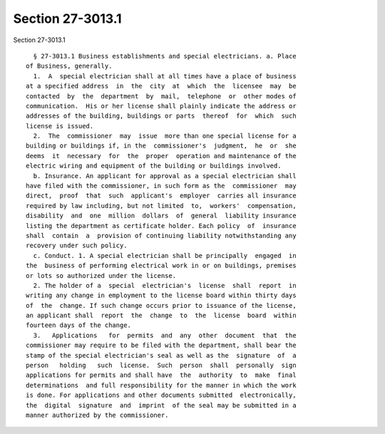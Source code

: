 Section 27-3013.1
=================

Section 27-3013.1 ::    
        
     
        § 27-3013.1 Business establishments and special electricians. a. Place
      of Business, generally.
        1.  A  special electrician shall at all times have a place of business
      at a specified address  in  the  city  at  which  the  licensee  may  be
      contacted  by  the  department  by  mail,  telephone  or  other modes of
      communication.  His or her license shall plainly indicate the address or
      addresses of the building, buildings or parts  thereof  for  which  such
      license is issued.
        2.  The  commissioner  may  issue  more than one special license for a
      building or buildings if, in the  commissioner's  judgment,  he  or  she
      deems  it  necessary  for  the  proper  operation and maintenance of the
      electric wiring and equipment of the building or buildings involved.
        b. Insurance. An applicant for approval as a special electrician shall
      have filed with the commissioner, in such form as the  commissioner  may
      direct,  proof  that  such  applicant's  employer  carries all insurance
      required by law including, but not limited  to,  workers'  compensation,
      disability  and  one  million  dollars  of  general  liability insurance
      listing the department as certificate holder. Each policy  of  insurance
      shall  contain  a  provision of continuing liability notwithstanding any
      recovery under such policy.
        c. Conduct. 1. A special electrician shall be principally  engaged  in
      the  business of performing electrical work in or on buildings, premises
      or lots so authorized under the license.
        2. The holder of a  special  electrician's  license  shall  report  in
      writing any change in employment to the license board within thirty days
      of  the  change. If such change occurs prior to issuance of the license,
      an applicant shall  report  the  change  to  the  license  board  within
      fourteen days of the change.
        3.   Applications   for  permits  and  any  other  document  that  the
      commissioner may require to be filed with the department, shall bear the
      stamp of the special electrician's seal as well as the  signature  of  a
      person   holding   such  license.  Such  person  shall  personally  sign
      applications for permits and shall have  the  authority  to  make  final
      determinations  and full responsibility for the manner in which the work
      is done. For applications and other documents submitted  electronically,
      the  digital  signature  and  imprint  of the seal may be submitted in a
      manner authorized by the commissioner.
    
    
    
    
    
    
    